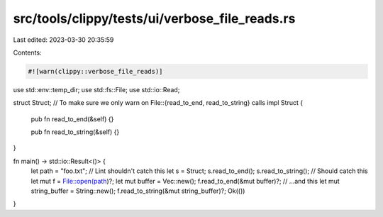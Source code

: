 src/tools/clippy/tests/ui/verbose_file_reads.rs
===============================================

Last edited: 2023-03-30 20:35:59

Contents:

.. code-block:: rs

    #![warn(clippy::verbose_file_reads)]
use std::env::temp_dir;
use std::fs::File;
use std::io::Read;

struct Struct;
// To make sure we only warn on File::{read_to_end, read_to_string} calls
impl Struct {
    pub fn read_to_end(&self) {}

    pub fn read_to_string(&self) {}
}

fn main() -> std::io::Result<()> {
    let path = "foo.txt";
    // Lint shouldn't catch this
    let s = Struct;
    s.read_to_end();
    s.read_to_string();
    // Should catch this
    let mut f = File::open(path)?;
    let mut buffer = Vec::new();
    f.read_to_end(&mut buffer)?;
    // ...and this
    let mut string_buffer = String::new();
    f.read_to_string(&mut string_buffer)?;
    Ok(())
}


